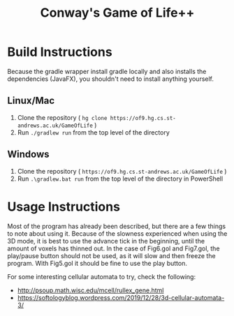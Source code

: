 #+title: Conway's Game of Life++
#+options: toc:nil

* Build Instructions
Because the gradle wrapper install gradle locally and also installs the
dependencies (JavaFX),  you shouldn't need to install anything yourself.
** Linux/Mac
1. Clone the repository ( =hg clone https://of9.hg.cs.st-andrews.ac.uk/GameOfLife= )
2. Run =./gradlew run= from the top level of the directory
** Windows
1. Clone the repository ( =https://of9.hg.cs.st-andrews.ac.uk/GameOfLife= )
2. Run =.\gradlew.bat run= from the top level of the directory in
   PowerShell
* Usage Instructions
Most of the program has already been described, but there are a few things to
note about using it.  Because of the slowness experienced when using the 3D
mode, it is best to use the advance tick in the beginning, until the amount of
voxels has thinned out.  In the case of Fig6.gol and Fig7.gol, the play/pause
button should not be used, as it will slow and then freeze the program.  With
Fig5.gol it should be fine to use the play button.

For some interesting cellular automata to try, check the following:
- [[http://psoup.math.wisc.edu/mcell/rullex_gene.html]]
- [[https://softologyblog.wordpress.com/2019/12/28/3d-cellular-automata-3/]]
